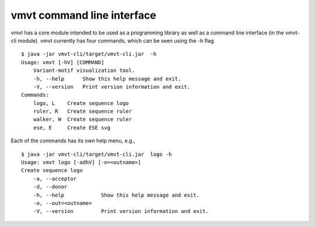 .. _rstcli:

===========================
vmvt command line interface
===========================

vmvt has a core module intended to be used as a programming library as well as a command line interface (in the
vmvt-cli module).  vmvt currently has four commands, which can be seen using the -h flag. ::

    $ java -jar vmvt-cli/target/vmvt-cli.jar  -h
    Usage: vmvt [-hV] [COMMAND]
        Variant-motif visualization tool.
        -h, --help      Show this help message and exit.
        -V, --version   Print version information and exit.
    Commands:
        logo, L    Create sequence logo
        ruler, R   Create sequence ruler
        walker, W  Create sequence ruler
        ese, E     Create ESE svg

Each of the commands has its own help menu, e.g., ::

    $ java -jar vmvt-cli/target/vmvt-cli.jar  logo -h
    Usage: vmvt logo [-adhV] [-o=<outname>]
    Create sequence logo
        -a, --acceptor
        -d, --donor
        -h, --help            Show this help message and exit.
        -o, --out=<outname>
        -V, --version         Print version information and exit.


